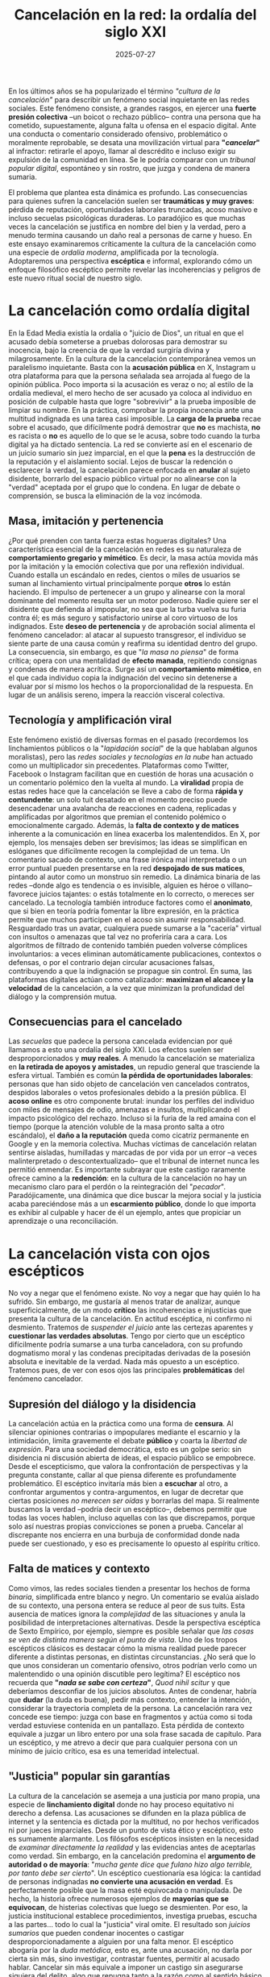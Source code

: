 #+OPTIONS: toc:nil num:nil title:nil author:nil creator:nil html-postamble:nil html-preamble:nil
#+TITLE: Cancelación en la red: la ordalía del siglo XXI
#+DESCRIPTION: La cancelación como nueva ordalía: presión social, moralismo viral y linchamiento digital en tiempos de like y furia.
#+AUTHOR: Joan Llopis
#+DATE: 2025-07-27
#+TAGS: destacado, filosofía, opinión, sociedadsi

#+COMMENT: RELACIÓN DE ASPECTO DE IMÁGENES
#+COMMENT: Para una visualización perfecta en la lista de posts, usa imágenes con relación de aspecto 5:4 (ejemplo: 1000x800px, 500x400px, etc.).
#+COMMENT: El CSS fuerza el recorte y escalado, pero la relación 5:4 evita espacios vacíos o recortes indeseados.

En los últimos años se ha popularizado el término /"cultura de la cancelación"/ para describir un fenómeno social inquietante en las redes sociales. Este fenómeno consiste, a grandes rasgos, en ejercer una *fuerte presión colectiva* –un boicot o rechazo público– contra una persona que ha cometido, supuestamente, alguna falta u ofensa en el espacio digital. Ante una conducta o comentario considerado ofensivo, problemático o moralmente reprobable, se desata una movilización virtual para *"/cancelar/"* al infractor: retirarle el apoyo, llamar al descrédito e incluso exigir su expulsión de la comunidad en línea. Se le podría comparar con un /tribunal popular digital/, espontáneo y sin rostro, que juzga y condena de manera sumaria.

El problema que plantea esta dinámica es profundo. Las consecuencias para quienes sufren la cancelación suelen ser *traumáticas y muy graves*: pérdida de reputación, oportunidades laborales truncadas, acoso masivo e incluso secuelas psicológicas duraderas. Lo paradójico es que muchas veces la cancelación se justifica en nombre del bien y la verdad, pero a menudo termina causando un daño real a personas de carne y hueso. En este ensayo examinaremos críticamente la cultura de la cancelación como una especie de /ordalía moderna/, amplificada por la tecnología. Adoptaremos una perspectiva *escéptica* e informal, explorando cómo un enfoque filosófico escéptico permite revelar las incoherencias y peligros de este nuevo ritual social de nuestro siglo.

* La cancelación como ordalía digital
En la Edad Media existía la ordalía o "juicio de Dios", un ritual en que el acusado debía someterse a pruebas dolorosas para demostrar su inocencia, bajo la creencia de que la verdad surgiría divina y milagrosamente. En la cultura de la cancelación contemporánea vemos un paralelismo inquietante. Basta con la *acusación pública* en X, Instagram u otra plataforma para que la persona señalada sea arrojada al fuego de la opinión pública. Poco importa si la acusación es veraz o no; al estilo de la ordalía medieval, el mero hecho de ser acusado ya coloca al individuo en posición de culpable hasta que logre "sobrevivir" a la prueba imposible de limpiar su nombre. En la práctica, comprobar la propia inocencia ante una multitud indignada es una tarea casi imposible. La *carga de la prueba* recae sobre el acusado, que difícilmente podrá demostrar que *no* es machista, *no* es racista o *no* es aquello de lo que se le acusa, sobre todo cuando la turba digital ya ha dictado sentencia. La red se convierte así en el escenario de un juicio sumario sin juez imparcial, en el que la *pena* es la destrucción de la reputación y el aislamiento social. Lejos de buscar la redención o esclarecer la verdad, la cancelación parece enfocada en **anular** al sujeto disidente, borrarlo del espacio público virtual por no alinearse con la "verdad" aceptada por el grupo que lo condena. En lugar de debate o comprensión, se busca la eliminación de la voz incómoda.

** Masa, imitación y pertenencia
¿Por qué prenden con tanta fuerza estas hogueras digitales? Una característica esencial de la cancelación en redes es su naturaleza de *comportamiento gregario y mimético*. Es decir, la masa actúa movida más por la imitación y la emoción colectiva que por una reflexión individual. Cuando estalla un escándalo en redes, cientos o miles de usuarios se suman al linchamiento virtual principalmente porque *otros* lo están haciendo. El impulso de pertenecer a un grupo y alinearse con la moral dominante del momento resulta ser un motor poderoso. Nadie quiere ser el disidente que defienda al impopular, no sea que la turba vuelva su furia contra él; es más seguro y satisfactorio unirse al coro virtuoso de los indignados. Este *deseo de pertenencia* y de aprobación social alimenta el fenómeno cancelador: al atacar al supuesto transgresor, el individuo se siente parte de una causa común y reafirma su identidad dentro del grupo. La consecuencia, sin embargo, es que "/la masa no piensa/" de forma crítica; opera con una mentalidad de *efecto manada*, repitiendo consignas y condenas de manera acrítica. Surge así un *comportamiento mimético*, en el que cada individuo copia la indignación del vecino sin detenerse a evaluar por sí mismo los hechos o la proporcionalidad de la respuesta. En lugar de un análisis sereno, impera la reacción visceral colectiva.

** Tecnología y amplificación viral
Este fenómeno existió de diversas formas en el pasado (recordemos los linchamientos públicos o la "/lapidación social/" de la que hablaban algunos moralistas), pero las /redes sociales y tecnologías en la nube/ han actuado como un multiplicador sin precedentes. Plataformas como Twitter, Facebook o Instagram facilitan que en cuestión de horas una acusación o un comentario polémico den la vuelta al mundo. La *viralidad* propia de estas redes hace que la cancelación se lleve a cabo de forma *rápida y contundente*: un solo tuit desatado en el momento preciso puede desencadenar una avalancha de reacciones en cadena, replicadas y amplificadas por algoritmos que premian el contenido polémico o emocionalmente cargado. Además, la *falta de contexto y de matices* inherente a la comunicación en línea exacerba los malentendidos. En X, por ejemplo, los mensajes deben ser brevísimos; las ideas se simplifican en eslóganes que difícilmente recogen la complejidad de un tema. Un comentario sacado de contexto, una frase irónica mal interpretada o un error puntual pueden presentarse en la red *despojado de sus matices*, pintando al autor como un monstruo sin remedio. La dinámica binaria de las redes –donde algo es tendencia o es invisible, alguien es héroe o villano– favorece juicios tajantes: o estás totalmente en lo correcto, o mereces ser cancelado. La tecnología también introduce factores como el *anonimato*, que si bien en teoría podría fomentar la libre expresión, en la práctica permite que muchos participen en el acoso sin asumir responsabilidad. Resguardado tras un avatar, cualquiera puede sumarse a la "cacería" virtual con insultos o amenazas que tal vez no proferiría cara a cara. Los algoritmos de filtrado de contenido también pueden volverse cómplices involuntarios: a veces eliminan automáticamente publicaciones, contextos o defensas, o por el contrario dejan circular acusaciones falsas, contribuyendo a que la indignación se propague sin control. En suma, las plataformas digitales actúan como catalizador: **maximizan el alcance y la velocidad** de la cancelación, a la vez que minimizan la profundidad del diálogo y la comprensión mutua.

** Consecuencias para el cancelado
Las /secuelas/ que padece la persona cancelada evidencian por qué llamamos a esto una ordalía del siglo XXI. Los efectos suelen ser desproporcionados y *muy reales*. A menudo la cancelación se materializa en *la retirada de apoyos y amistades*, un repudio general que trasciende la esfera virtual. También es común *la pérdida de oportunidades laborales*: personas que han sido objeto de cancelación ven cancelados contratos, despidos laborales o vetos profesionales debido a la presión pública. El *acoso online* es otro componente brutal: inundar los perfiles del individuo con miles de mensajes de odio, amenazas e insultos, multiplicando el impacto psicológico del rechazo. Incluso si la furia de la red amaina con el tiempo (porque la atención voluble de la masa pronto salta a otro escándalo), el *daño a la reputación* queda como cicatriz permanente en Google y en la memoria colectiva. Muchas víctimas de cancelación relatan sentirse aisladas, humilladas y marcadas de por vida por un error –a veces malinterpretado o descontextualizado– que el tribunal de internet nunca les permitió enmendar. Es importante subrayar que este castigo raramente ofrece camino a la *redención*: en la cultura de la cancelación no hay un mecanismo claro para el perdón o la reintegración del "/pecador/". Paradójicamente, una dinámica que dice buscar la mejora social y la justicia acaba pareciéndose más a un *escarmiento público*, donde lo que importa es exhibir al culpable y hacer de él un ejemplo, antes que propiciar un aprendizaje o una reconciliación.

* La cancelación vista con ojos escépticos
No voy a negar que el fenómeno existe. No voy a negar que hay quién lo ha sufrido. Sin embargo, me gustaría al menos tratar de analizar, aunque superficicalmente, de un modo *crítico* las incoherencias e injusticias que presenta la cultura de la cancelación. En actitud escéptica, ni confirmo ni desmiento. Tratemos de /suspender el juicio/ ante las certezas aparentes y *cuestionar las verdades absolutas*. Tengo por cierto que un escéptico difícilmente podría sumarse a una turba canceladora, con su profundo dogmatismo moral y las condenas precipitadas derivadas de la posesión absoluta e inevitable de la verdad. Nada más opuesto a un escéptico. Tratemos pues, de ver con esos ojos las principales *problemáticas* del fenómeno cancelador.

** Supresión del diálogo y la disidencia
La cancelación actúa en la práctica como una forma de *censura*. Al silenciar opiniones contrarias o impopulares mediante el escarnio y la intimidación, limita gravemente el debate *público* y coarta la /libertad de expresión/. Para una sociedad democrática, esto es un golpe serio: sin disidencia ni discusión abierta de ideas, el espacio público se empobrece. Desde el escepticismo, que valora la confrontación de perspectivas y la pregunta constante, callar al que piensa diferente es profundamente problemático. El escéptico invitaría más bien a *escuchar* al otro, a confrontar argumentos y contra-argumentos, en lugar de decretar que ciertas posiciones /no merecen ser oídas/ y borrarlas del mapa. Si realmente buscamos la verdad –podría decir un escéptico–, debemos permitir que todas las voces hablen, incluso aquellas con las que discrepamos, porque solo así nuestras propias convicciones se ponen a prueba. Cancelar al discrepante nos encierra en una burbuja de conformidad donde nada puede ser cuestionado, y eso es precisamente lo opuesto al espíritu crítico.

** Falta de matices y contexto
Como vimos, las redes sociales tienden a presentar los hechos de forma /binaria/, simplificada entre blanco y negro. Un comentario se evalúa aislado de su contexto, una persona entera se reduce al peor de sus tuits. Esta ausencia de matices ignora la /complejidad/ de las situaciones y anula la posibilidad de interpretaciones alternativas. Desde la perspectiva escéptica de Sexto Empírico, por ejemplo, siempre es posible señalar que /las cosas se ven de distinta manera según el punto de vista/. Uno de los tropos escépticos clásicos es destacar cómo la misma realidad puede parecer diferente a distintas personas, en distintas circunstancias. ¿No será que lo que unos consideran un comentario ofensivo, otros podrían verlo como un malentendido o una opinión discutible pero legítima? El escéptico nos recuerda que *"/nada se sabe con certeza/"*,  /Quod nihil scitur/ y que deberíamos desconfiar de los juicios absolutos. Antes de condenar, habría que *dudar* (la duda es buena), pedir más contexto, entender la intención, considerar la trayectoria completa de la persona. La cancelación rara vez concede ese tiempo: juzga con base en fragmentos y actúa como si toda verdad estuviese contenida en un pantallazo. Esta pérdida de contexto equivale a juzgar un libro entero por una sola frase sacada de capítulo. Para un escéptico, y me atrevo a decir que para cualquier persona con un mínimo de juicio crítico, esa es una temeridad intelectual.

** "Justicia" popular sin garantías
La cultura de la cancelación se asemeja a una justicia por mano propia, una especie de *linchamiento digital* donde no hay proceso equitativo ni derecho a defensa. Las acusaciones se difunden en la plaza pública de internet y la sentencia es dictada por la multitud, no por hechos verificados ni por jueces imparciales. Desde un punto de vista ético y escéptico, esto es sumamente alarmante. Los filósofos escépticos insisten en la necesidad de /examinar directamente la realidad/ y las evidencias antes de aceptarlas como verdad. Sin embargo, en la cancelación predomina el *argumento de autoridad o de mayoría*: "/mucha gente dice que fulano hizo algo terrible, por tanto debe ser cierto/". Un escéptico cuestionaría esa lógica: la cantidad de personas indignadas *no convierte una acusación en verdad*. Es perfectamente posible que la masa esté equivocada o manipulada. De hecho, la historia ofrece numerosos ejemplos de *mayorías que se equivocan*, de histerias colectivas que luego se desmienten. Por eso, la justicia institucional establece procedimientos, investiga pruebas, escucha a las partes... todo lo cual la "justicia" viral omite. El resultado son /juicios sumarios/ que pueden condenar inocentes o castigar desproporcionadamente a alguien por una falta menor. El escéptico abogaría por la /duda metódica/, esto es, ante una acusación, no darla por cierta sin más, sino investigar, contrastar fuentes, permitir al acusado hablar. Cancelar sin más equivale a imponer un castigo sin asegurarse siquiera del delito, algo que repugna tanto a la razón como al sentido básico de justicia, aunque dá para un libro en la hilarante imaginación de Kafka.

Ahora bien, más allá de estos puntos, la perspectiva escéptica nos permite ver una gran /ironía/ en la cultura de la cancelación. Quienes participan de estas campañas suelen creer que están /luchando por el bien, la verdad o la justicia/. Puede que sus intenciones individuales partan de una indignación legítima ante algo que consideran una injusticia social. Sin embargo, los medios que emplean –el acoso masivo, la intolerancia, la cerrazón al diálogo– contradicen esos fines nobles que dicen perseguir. Es irónico (y trágico) que, en nombre de la *verdad*, sea lo que sea, se difundan a veces informaciones falsas o sacadas de contexto; que en nombre del *bien común* (otro día hablaremos de la sociedad y lo común) se destruya la vida de una persona sin darle oportunidad de rectificar; que en nombre de la *justicia* se actúe con saña y parcialidad. Podemos ver aquí una forma de *dogmatismo moral*: una convicción absoluta de estar en lo correcto que ciega a las personas ante sus propios excesos. Montaigne se preguntaba *"¿Qué sé yo?"* para subrayar lo poco que podemos estar seguros de saber. Esa actitud de humildad intelectual suele producir /tolerancia/ y /mesura/, cualidades ausentes en el furor cancelador. En la cancelación no hay tal humildad, sino certeza fanática. Cada miembro de la turba digital se siente juez infalible del bien y el mal, y esa seguridad es peligrosamente parecida a la de los /sectarios/ que creen poseer la verdad única. No es casual que la cancelación raramente sea neutral u objetiva: por el contrario, suele estar cargada de intereses ideológicos y actitudes *sectarias*. Se cancela al adversario ideológico, pero se perdona al aliado por faltas semejantes; se aplica un escrutinio implacable a unos y benevolencia a otros, según las simpatías del grupo. Esto demuestra que muchas cancelaciones no buscan un ideal universal de justicia, sino que son herramientas de *poder tribal* en guerras culturales. Un observador escéptico señalaría lo contradictorio de proclamar una defensa del bien común usando métodos parcializados y destructivos. Lo señalamos pues.

Por último, la manipulación subyacente del individuo en este proceso no puede ignorarse. Las emociones humanas –indignación, miedo, afán de pertenencia– son aprovechadas por las dinámicas de las redes. Un individuo aislado quizá nunca participaría en arruinar la vida de otro, pero inmerso en la multitud digital y bajo la sensación de anonimato, es fácilmente /manipulado/ para hacerlo. Los escépticos antiguos advertían contra las /ilusiones colectivas/ y las apariencias: cuando todos señalan en una dirección, conviene dudar de si uno no estará siendo arrastrado sin entender realmente la situación. La cultura de la cancelación, en este sentido, *instrumentaliza al individuo*, lo seduce para sumarse al escarnio prometiéndole la recompensa de la aceptación grupal y la sensación de superioridad moral. Lamentablemente, en realidad, cada persona en la turba está renunciando a su juicio crítico propio en favor de la corriente dominante. La mentalidad escéptica propone justamente lo contrario: *pensar por uno mismo*, reconocer nuestros sesgos y abstenernos de juzgar a la ligera.

* A modo de cierre

Nos atrevemos afirmar, no con mucha convicción, que la /cancelación en la red/ se ha convertido en una verdadera ordalía moderna: un ritual de purga social amplificado por la tecnología, en el que la multitud actúa como juez y verdugo. Hemos visto que sus mecanismos se basan en impulsos gregarios, en la ausencia de matices, en la prisa por juzgar y castigar sin garantías. Analizada desde el prisma escéptico, esta práctica revela profundas incoherencias: pretende defender valores justos pero a menudo los traiciona en sus métodos; clama impartir justicia pero suele carecer de equidad y compasión; se alimenta de certezas absolutas allí donde quizás habría que cultivar la duda.

La invitación final es a la *reflexión crítica*. ¿Queremos una cultura digital regida por tribunales de la furia, donde la atribución de un error –real o percibido– supone, en el mejor de los casos, la muerte civil del individuo? ¿Podríamos, como sociedad, buscar formas más humanas, dialogantes y ponderadas de abordar los conflictos y las ofensas? Abogo por recuperar un *escepticismo* sin matices como parte de la solución: dudar antes de condenar, preguntar antes de atacar, contextualizar antes de sentenciar. Suspender el juicio cuando todos claman por sangre no es fácil, pero quizá sea necesario para preservar aquello que distingue a una comunidad justa y libre: la capacidad de escuchar, aprender y perdonar.

La ordalía del siglo XXI, la cancelación, no tiene por qué ser nuestro destino inevitable. Está en nuestras manos –en cada tuit que publicamos, en cada discusión en la que participamos– decidir si reproducimos la inercia del linchamiento o si *nos atrevemos* a pensar de forma crítica y compasiva. En ese ejercicio de reflexión individual y colectiva es donde quizás encontremos un /antídoto/ a la cultura de la cancelación y abramos paso a una cultura del entendimiento.

/*Quid?*/
